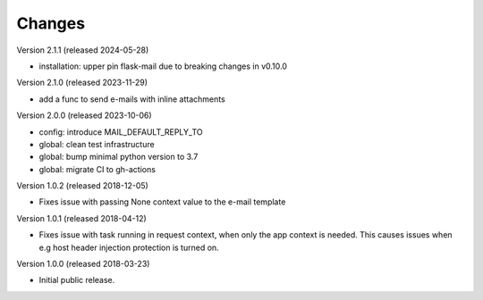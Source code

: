 ..
    This file is part of Invenio.
    Copyright (C) 2015-2023 CERN.

    Invenio is free software; you can redistribute it and/or modify it
    under the terms of the MIT License; see LICENSE file for more details.

Changes
=======

Version 2.1.1 (released 2024-05-28)

- installation: upper pin flask-mail due to breaking changes in v0.10.0

Version 2.1.0 (released 2023-11-29)

- add a func to send e-mails with inline attachments

Version 2.0.0 (released 2023-10-06)

- config: introduce MAIL_DEFAULT_REPLY_TO
- global: clean test infrastructure
- global: bump minimal python version to 3.7
- global: migrate CI to gh-actions

Version 1.0.2 (released 2018-12-05)

- Fixes issue with passing None context value to the e-mail template


Version 1.0.1 (released 2018-04-12)

- Fixes issue with task running in request context, when only the app context
  is needed. This causes issues when e.g host header injection protection is
  turned on.

Version 1.0.0 (released 2018-03-23)

- Initial public release.
